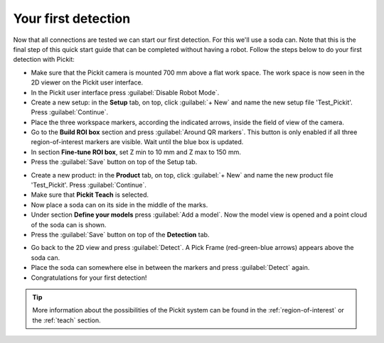 Your first detection
====================

Now that all connections are tested we can start our first detection.
For this we'll use a soda can. Note that this is the final step of this
quick start guide that can be completed without having a robot.
Follow the steps below to do your first detection with Pickit:

-  Make sure that the Pickit camera is mounted 700 mm above a flat work
   space. The work space is now seen in the 2D viewer on the Pickit
   user interface.
-  In the Pickit user interface press :guilabel:`Disable Robot Mode`.
-  Create a new setup: in the **Setup** tab, on top, click :guilabel:`+ New` and name
   the new setup file 'Test\_Pickit'. Press :guilabel:`Continue`.
-  Place the three workspace markers, according the indicated arrows,
   inside the field of view of the camera.
-  Go to the **Build ROI box** section and press :guilabel:`Around QR markers`. This button
   is only enabled if all three region-of-interest markers are visible.
   Wait until the blue box is updated. 
-  In section **Fine-tune ROI box**, set Z min to 10 mm and Z max to 150 mm.
-  Press the :guilabel:`Save` button on top of the Setup tab.

.. image:: /assets/images/First-steps/Empty-roi.png

-  Create a new product: in the **Product** tab, on top, click :guilabel:`+ New` and name
   the new product file 'Test\_Pickit'. Press :guilabel:`Continue`. 
-  Make sure that **Pickit Teach** is selected.
-  Now place a soda can on its side in the middle of the marks.
-  Under section **Define your models** press :guilabel:`Add a model`. Now the model view is
   opened and a point cloud of the soda can is shown.
-  Press the :guilabel:`Save` button on top of the **Detection** tab.

.. image:: /assets/images/First-steps/Model-soda-can.png

-  Go back to the 2D view and press :guilabel:`Detect`. A Pick Frame (red-green-blue
   arrows) appears above the soda can.
-  Place the soda can somewhere else in between the markers and press
   :guilabel:`Detect` again.
-  Congratulations for your first detection!

.. image:: /assets/images/First-steps/First-detection.png

.. tip:: More information about the possibilities of the Pickit system can be
   found in the :ref:`region-of-interest` or the :ref:`teach` section.
